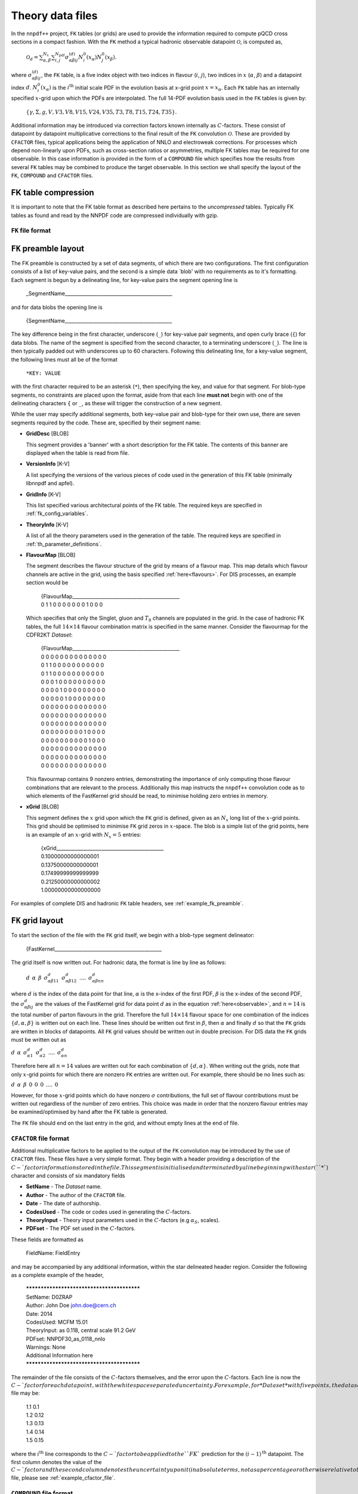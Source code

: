 .. _th_data_files:

=================
Theory data files
=================

In the ``nnpdf++`` project, ``FK`` tables (or grids) are used to provide the
information required to compute pQCD cross sections in a compact fashion.  With
the ``FK`` method a typical hadronic observable datapoint :math:`\mathcal{O}`, is
computed as,

.. _observable:

  :math:`\mathcal{O}_d= \sum_{\alpha,\beta}^{N_x}\sum_{i,j}^{N_{\mathrm{pdf}}} \sigma^{(d)}_{\alpha\beta i j}N_i^0(x_\alpha)N_j^0(x_\beta)`.

where :math:`\sigma_{\alpha\beta i j}^{(d)}`, the ``FK`` table, is a five index
object with two indices in flavour (:math:`i`, :math:`j`), two indices in :math:`x` (:math:`\alpha`,
:math:`\beta`) and a datapoint index :math:`d`. :math:`N^0_i({x_\alpha})` is the :math:`i^{\mathrm{th}}`
initial scale PDF in the evolution basis at x-grid point :math:`x=x_\alpha`. Each
``FK`` table has an internally specified :math:`x`-grid upon which the PDFs are
interpolated.  The full 14-PDF evolution basis used in the ``FK`` tables is
given by:

.. _flavours:

  :math:`\left\{ \gamma, \Sigma,g,V,V3,V8,V15,V24,V35,T3,T8,T15,T24,T35\right\}`.

Additional information may be introduced via correction factors known internally
as :math:`C`-factors. These consist of datapoint by datapoint multiplicative
corrections to the final result of the ``FK`` convolution :math:`\mathcal{O}`. These
are provided by ``CFACTOR`` files, typical applications being the application
of NNLO and electroweak corrections.  For processes which depend non-linearly
upon PDFs, such as cross-section ratios or asymmetries, multiple FK tables may
be required for one observable. In this case information is provided in the form
of a ``COMPOUND`` file which specifies how the results from several ``FK``
tables may be combined to produce the target observable.  In this section we
shall specify the layout of the ``FK``, ``COMPOUND`` and ``CFACTOR``
files.

FK table compression
--------------------

It is important to note that the FK table format as described here pertains to
the *uncompressed* tables. Typically FK tables as found and read by the
NNPDF code are compressed individually with gzip.

``FK`` file format
==================

``FK`` preamble layout
----------------------

The FK preamble is constructed by a set of data segments, of which there are two
configurations. The first configuration consists of a list of key-value pairs,
and the second is a simple data `blob' with no requirements as to it's
formatting. Each segment is begun by a delineating line, for key-value pairs the
segment opening line is

    _SegmentName_____________________________________________

and for data blobs the opening line is

    {SegmentName_____________________________________________

The key difference being in the first character, underscore (``_``) for
key-value pair segments, and open curly brace (``{``) for data blobs. The name of
the segment is specified from the second character, to a terminating
underscore (``_``). The line is then typically padded out with underscores up
to 60 characters. Following this delineating line, for a key-value segment, the
following lines must all be of the format

    ``*KEY: VALUE``

with the first character required to be an asterisk (``*``), then specifying the
key, and value for that segment. For blob-type segments, no constraints are
placed upon the format, aside from that each line **must not** begin with
one of the delineating characters ``{`` or ``_``, as these will trigger the
construction of a new segment.

While the user may specify additional segments, both key-value pair and
blob-type for their own use, there are seven segments required by the code.
These are, specified by their segment name:

* **GridDesc** [BLOB]
  
  This segment provides a 'banner' with a short description for the FK table. The contents of this banner are displayed when the table is read from file.

* **VersionInfo** [K-V]
  
  A list specifying the versions of the various pieces of code used in the generation of this FK table (minimally libnnpdf and apfel).

* **GridInfo** [K-V]
  
  This list specified various architectural points of the FK table. The required keys are specified in :ref:`fk_config_variables`.

* **TheoryInfo** [K-V]
  
  A list of all the theory parameters used in the generation of the table. The required keys are specified in :ref:`th_parameter_definitions`.

* **FlavourMap** [BLOB]

  The segment describes the flavour structure of the grid by means of a flavour
  map. This map details which flavour channels are active in the grid, using the
  basis specified :ref:`here<flavours>`. For DIS processes, an example
  section would be

    | {FlavourMap_____________________________________________
    | 0 1 1 0 0 0 0 0 0 0 1 0 0 0

  Which specifies that only the Singlet, gluon and :math:`T_8` channels are populated in
  the grid. In the case of hadronic FK tables, the full :math:`14\times 14` flavour
  combination matrix is specified in the same manner. Consider the flavourmap for
  the CDFR2KT *Dataset*:

    | {FlavourMap_____________________________________________
    | 0 0 0 0 0 0 0 0 0 0 0 0 0 0
    | 0 1 1 0 0 0 0 0 0 0 0 0 0 0
    | 0 1 1 0 0 0 0 0 0 0 0 0 0 0
    | 0 0 0 1 0 0 0 0 0 0 0 0 0 0
    | 0 0 0 0 1 0 0 0 0 0 0 0 0 0
    | 0 0 0 0 0 1 0 0 0 0 0 0 0 0
    | 0 0 0 0 0 0 0 0 0 0 0 0 0 0
    | 0 0 0 0 0 0 0 0 0 0 0 0 0 0
    | 0 0 0 0 0 0 0 0 0 0 0 0 0 0
    | 0 0 0 0 0 0 0 0 0 1 0 0 0 0
    | 0 0 0 0 0 0 0 0 0 0 1 0 0 0
    | 0 0 0 0 0 0 0 0 0 0 0 0 0 0
    | 0 0 0 0 0 0 0 0 0 0 0 0 0 0
    | 0 0 0 0 0 0 0 0 0 0 0 0 0 0

  This flavourmap contains 9 nonzero entries, demonstrating the importance of only
  computing those flavour combinations that are relevant to the process.
  Additionally this map instructs the ``nnpdf++`` convolution code as to which
  elements of the FastKernel grid should be read, to minimise holding zero entries
  in memory.

* **xGrid** [BLOB]
  
  This segment defines the :math:`x` grid upon which the ``FK`` grid is defined,
  given as an :math:`N_x` long list of the :math:`x`-grid points. This grid should be
  optimised to minimise ``FK`` grid zeros in :math:`x`-space. The blob is a simple
  list of the grid points, here is an example of an :math:`x`-grid with :math:`N_x=5`
  entries:

    | {xGrid_____________________________________________
    | 0.10000000000000001
    | 0.13750000000000001
    | 0.17499999999999999
    | 0.21250000000000002
    | 1.00000000000000000

For examples of complete DIS and hadronic ``FK`` table headers, see
:ref:`example_fk_preamble`.

``FK`` grid layout
------------------

To start the section of the file with the ``FK`` grid itself, we begin with a
blob-type segment delineator:

  {FastKernel_____________________________________________

The grid itself is now written out. For hadronic data, the format is line by line as follows:

  :math:`d \:\: \alpha \:\: \beta \:\: \sigma^d_{\alpha\beta 1 1} \:\: \sigma^d_{\alpha\beta 1 2}\:\: ....\:\: \sigma^d_{\alpha\beta n n}`

where :math:`d` is the index of the data point for that line, :math:`\alpha` is the x-index
of the first PDF, :math:`\beta` is the x-index of the second PDF, the
:math:`\sigma^d_{\alpha\beta i j}` are the values of the FastKernel grid for data
point :math:`d` as in the equation :ref:`here<observable>`, and :math:`n=14` is the total number of parton
flavours in the grid. Therefore the full :math:`14\times 14` flavour space for one
combination of the indices :math:`\{d,\alpha,\beta\}` is written out on each line.
These lines should be written out first in :math:`\beta`, then :math:`\alpha` and finally
:math:`d` so that the ``FK`` grids are written in blocks of datapoints. All ``FK``
grid values should be written out in double precision. For DIS data the ``FK``
grids must be written out as

:math:`d \:\: \alpha \:\: \sigma^d_{\alpha 1} \:\: \sigma^d_{\alpha 2}\:\: ....\:\: \sigma^d_{\alpha n}`

Therefore here all :math:`n=14` values are written out for each combination of :math:`\{d,\alpha\}`.
When writing out the grids, note that only :math:`x`-grid points for which there are
nonzero ``FK`` entries are written out. For example, there should be no lines
such as:

:math:`d \:\: \alpha \:\: \beta \:\: 0 \:\: 0 \:\: 0 \:\: .... \:\: 0`

However, for those :math:`x`-grid points which do have nonzero :math:`\sigma` contributions,
the full set of flavour contributions must be written out regardless of the
number of zero entries. This choice was made in order that the nonzero flavour
entries may be examined/optimised by hand after the FK table is generated.

The ``FK`` file should end on the last entry in the grid, and without empty
lines at the end of file.

``CFACTOR`` file format
=======================

Additional multiplicative factors to be applied to the output of the ``FK``
convolution may be introduced by the use of ``CFACTOR`` files. These files
have a very simple format. They begin with a header providing a description of
the :math:`C-`factor information stored in the file. This segment is initialised and
terminated by a line beginning with a star (``*``) character and consists of
six mandatory fields

* **SetName** - The *Dataset* name.
* **Author** - The author of the ``CFACTOR`` file.
* **Date** - The date of authorship.
* **CodesUsed** - The code or codes used in generating the :math:`C`-factors.
* **TheoryInput** - Theory input parameters used in the :math:`C`-factors (e.g :math:`\alpha_S`, scales).
* **PDFset** - The PDF set used in the :math:`C`-factors.

These fields are formatted as

  FieldName: FieldEntry

and may be accompanied by any additional information, within the star delineated
header region. Consider the following as a complete example of the header,

  | *******************************************
  | SetName: D0ZRAP
  | Author: John Doe john.doe@cern.ch
  | Date: 2014
  | CodesUsed: MCFM 15.01
  | TheoryInput: as 0.118, central scale 91.2 GeV
  | PDFset: NNPDF30\_as\_0118\_nnlo
  | Warnings: None
  | Additional Information here
  | *******************************************

The remainder of the file consists of the :math:`C`-factors themselves, and the error
upon the :math:`C`-factors. Each line is now the :math:`C-`factor for each datapoint, with
the whitespace separated uncertainty. For example, for *Dataset* with five
points, the data section of a ``CFACTOR`` file may be:

  | 1.1	0.1
  | 1.2	0.12
  | 1.3	0.13
  | 1.4	0.14
  | 1.5	0.15

where the :math:`i^{\text{th}}` line corresponds to the :math:`C-`factor to be applied to
the ``FK`` prediction for the :math:`(i-1)^{\text{th}}` datapoint.  The first column
denotes the value of the :math:`C-`factor and the second column denotes the
uncertainty upon it (in absolute terms, not as a percentage or otherwise
relative to the :math:`C-`factor). For a complete example of a ``CFACTOR`` file,
please see :ref:`example_cfactor_file`.

``COMPOUND`` file format
========================

Some *Datasets* cover observables that depend non-linearly upon the input
PDFs. For example, the NMCPD *Dataset* is a measurement of the ratio of
deuteron to proton structure functions. In the ``nnpdf++`` code such sets are
denoted *Compound Datasets*. In these cases, a prescription for how the
results from FK convolutions as in this :ref:`equation<observable>` should be combined must
be given.

The ``COMPOUND`` files are a simple method of providing this information. For
each *Compound Dataset* a ``COMPOUND`` file is provided that contains the
information on how to build the observable from constituent ``FK`` tables. The
following operations are currently implemented.

=================================  =========  =================
Operation :math:`(N_{\text{FK}})`  Code       Output Observable
=================================  =========  =================
Null Operation(1)                  **NULL**   :math:`\mathcal{O}_d = \mathcal{O}_d^{(1)}`
Sum (2)                            **ADD**    :math:`\mathcal{O}_d = \mathcal{O}^{(1)}_d + \mathcal{O}^{(2)}_d`
Normalised Sum (4)                 **SMN**    :math:`\mathcal{O}_d = (\mathcal{O}^{(1)}_d + \mathcal{O}^{(2)}_d)/(\mathcal{O}^{(3)}_d + \mathcal{O}^{(4)}_d)`
Asymmetry (2)                      **ASY**    :math:`\mathcal{O}_d = (\mathcal{O}^{(1)}_d - \mathcal{O}^{(2)}_d)/(\mathcal{O}^{(1)}_d + \mathcal{O}^{(2)}_d)`
Ratio (2)                          **RATIO**  :math:`\mathcal{O}_d = \mathcal{O}^{(1)}_d / \mathcal{O}^{(2)}_d`
=================================  =========  =================

Here :math:`N_{\text{``FK``}}` refers to the number of tables required for each
compound operation. :math:`\mathcal{O}_d` is final observable prediction for the
:math:`d^{\text{th}}` point in the *Dataset*. :math:`\mathcal{O}_d^{(i)}` refers to the
observable prediction for the :math:`d^{\text{th}}` point arising from the
:math:`i^{\text{th}}` ``FK`` table calculation. Note that here the ordering in :math:`i`
is important.

The ``COMPOUND`` file layout is as so. The first line is once again a general
comment line and is not used by the code, and therefore has no particular
requirements other than its presence. Following this line should come a list of
the {\tt} FK tables required for the calculation. This must be given as the
table's filename *without* its path, preceded by the string "**FK:**". For example,

  | FK: FK_SETNAME_1.dat
  | FK: FK_SETNAME_2.dat

The ordering of the list is once again important, and must match the above
table. For example the observables :math:`\mathcal{O}^{(i)}` arise from the
computation with the :math:`i^{\text{th}}` element of this list. The final line
specified the operation to be performed upon the list of tables, and must take
the form

  OP: **[CODE]**

where the **[CODE]** is given in the above table. Here is an example of a
complete ``COMPOUND`` file

  | # COMPOUND FK
  | FK: FK\_NUMERATOR.dat
  | FK: FK\_DENOMINATOR.dat
  | OP: RATIO
